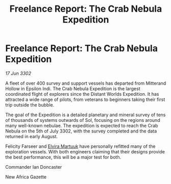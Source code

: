 :PROPERTIES:
:ID:       7080c17b-daf6-4686-a4c9-f518bf8b77a1
:END:
#+title: Freelance Report: The Crab Nebula Expedition
#+filetags: :3302:galnet:

* Freelance Report: The Crab Nebula Expedition

/17 Jun 3302/

A fleet of over 400 survey and support vessels has departed from Mitterand Hollow in Epsilon Indi. The Crab Nebula Expedition is the largest coordinated flight of explorers since the Distant Worlds Expedition. It has attracted a wide range of pilots, from veterans to beginners taking their first trip outside the bubble.  

The goal of the Expedition is a detailed planetary and mineral survey of tens of thousands of systems outwards of Sol, focusing on the regions around many well-known nebulae. The expedition is expected to reach the Crab Nebula on the 5th of July 3302, with the survey completed and the data returned in early August. 

Felicity Farseer and [[id:887ca01b-ea5d-4fcd-a45d-de1ca598f1cd][Elvira Martuuk]] have personally refitted many of the exploration vessels. With both engineers claiming that their designs provide the best performance, this will be a major test for both. 

Commander Ian Doncaster 

New Africa Gazette
